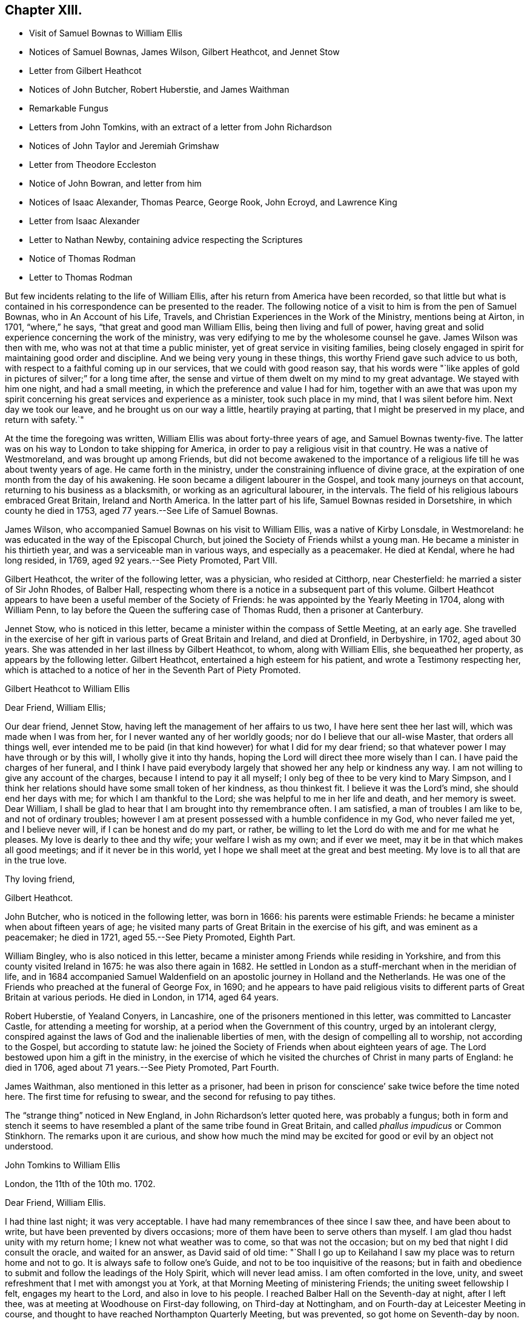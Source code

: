 == Chapter XIII.

[.chapter-synopsis]
* Visit of Samuel Bownas to William Ellis
* Notices of Samuel Bownas, James Wilson, Gilbert Heathcot, and Jennet Stow
* Letter from Gilbert Heathcot
* Notices of John Butcher, Robert Huberstie, and James Waithman
* Remarkable Fungus
* Letters from John Tomkins, with an extract of a letter from John Richardson
* Notices of John Taylor and Jeremiah Grimshaw
* Letter from Theodore Eccleston
* Notice of John Bowran, and letter from him
* Notices of Isaac Alexander, Thomas Pearce, George Rook, John Ecroyd, and Lawrence King
* Letter from Isaac Alexander
* Letter to Nathan Newby, containing advice respecting the Scriptures
* Notice of Thomas Rodman
* Letter to Thomas Rodman

But few incidents relating to the life of William Ellis,
after his return from America have been recorded,
so that little but what is contained in his correspondence can be presented to the reader.
The following notice of a visit to him is from the pen of Samuel Bownas,
who in [.book-title]#An Account of his Life, Travels,
and Christian Experiences in the Work of the Ministry,# mentions being at Airton,
in 1701, "`where,`" he says, "`that great and good man William Ellis,
being then living and full of power,
having great and solid experience concerning the work of the ministry,
was very edifying to me by the wholesome counsel he gave.
James Wilson was then with me, who was not at that time a public minister,
yet of great service in visiting families,
being closely engaged in spirit for maintaining good order and discipline.
And we being very young in these things, this worthy Friend gave such advice to us both,
with respect to a faithful coming up in our services, that we could with good reason say,
that his words were "`like apples of gold in pictures of silver;`" for a long time after,
the sense and virtue of them dwelt on my mind to my great advantage.
We stayed with him one night, and had a small meeting,
in which the preference and value I had for him,
together with an awe that was upon my spirit concerning
his great services and experience as a minister,
took such place in my mind, that I was silent before him.
Next day we took our leave, and he brought us on our way a little,
heartily praying at parting, that I might be preserved in my place,
and return with safety.`"

At the time the foregoing was written, William Ellis was about forty-three years of age,
and Samuel Bownas twenty-five.
The latter was on his way to London to take shipping for America,
in order to pay a religious visit in that country.
He was a native of Westmoreland, and was brought up among Friends,
but did not become awakened to the importance of a religious
life till he was about twenty years of age.
He came forth in the ministry, under the constraining influence of divine grace,
at the expiration of one month from the day of his awakening.
He soon became a diligent labourer in the Gospel, and took many journeys on that account,
returning to his business as a blacksmith, or working as an agricultural labourer,
in the intervals.
The field of his religious labours embraced Great Britain, Ireland and North America.
In the latter part of his life, Samuel Bownas resided in Dorsetshire,
in which county he died in 1753, aged 77 years.--See [.book-title]#Life of Samuel Bownas#.

James Wilson, who accompanied Samuel Bownas on his visit to William Ellis,
was a native of Kirby Lonsdale, in Westmoreland:
he was educated in the way of the Episcopal Church,
but joined the Society of Friends whilst a young man.
He became a minister in his thirtieth year, and was a serviceable man in various ways,
and especially as a peacemaker.
He died at Kendal, where he had long resided, in 1769,
aged 92 years.--See [.book-title]#Piety Promoted#, Part VIII.

Gilbert Heathcot, the writer of the following letter, was a physician,
who resided at Citthorp, near Chesterfield: he married a sister of Sir John Rhodes,
of Balber Hall, respecting whom there is a notice in a subsequent part of this volume.
Gilbert Heathcot appears to have been a useful member of the Society of Friends:
he was appointed by the Yearly Meeting in 1704, along with William Penn,
to lay before the Queen the suffering case of Thomas Rudd, then a prisoner at Canterbury.

Jennet Stow, who is noticed in this letter,
became a minister within the compass of Settle Meeting, at an early age.
She travelled in the exercise of her gift in various parts of Great Britain and Ireland,
and died at Dronfield, in Derbyshire, in 1702, aged about 30 years.
She was attended in her last illness by Gilbert Heathcot, to whom,
along with William Ellis, she bequeathed her property,
as appears by the following letter.
Gilbert Heathcot, entertained a high esteem for his patient,
and wrote a Testimony respecting her,
which is attached to a notice of her in the Seventh Part of [.book-title]#Piety Promoted#.

[.embedded-content-document.letter]
--

[.letter-heading]
Gilbert Heathcot to William Ellis

[.salutation]
Dear Friend, William Ellis;

Our dear friend, Jennet Stow, having left the management of her affairs to us two,
I have here sent thee her last will, which was made when I was from her,
for I never wanted any of her worldly goods; nor do I believe that our all-wise Master,
that orders all things well,
ever intended me to be paid (in that kind however) for what I did for my dear friend;
so that whatever power I may have through or by this will,
I wholly give it into thy hands, hoping the Lord will direct thee more wisely than I can.
I have paid the charges of her funeral,
and I think I have paid everybody largely that showed her any help or kindness any way.
I am not willing to give any account of the charges,
because I intend to pay it all myself;
I only beg of thee to be very kind to Mary Simpson,
and I think her relations should have some small token of her kindness,
as thou thinkest fit.
I believe it was the Lord`'s mind, she should end her days with me;
for which I am thankful to the Lord; she was helpful to me in her life and death,
and her memory is sweet.
Dear William, I shall be glad to hear that I am brought into thy remembrance often.
I am satisfied, a man of troubles I am like to be, and not of ordinary troubles;
however I am at present possessed with a humble confidence in my God,
who never failed me yet, and I believe never will, if I can be honest and do my part,
or rather, be willing to let the Lord do with me and for me what he pleases.
My love is dearly to thee and thy wife; your welfare I wish as my own;
and if ever we meet, may it be in that which makes all good meetings;
and if it never be in this world, yet I hope we shall meet at the great and best meeting.
My love is to all that are in the true love.

[.signed-section-closing]
Thy loving friend,

[.signed-section-signature]
Gilbert Heathcot.

--

John Butcher, who is noticed in the following letter, was born in 1666:
his parents were estimable Friends: he became a minister when about fifteen years of age;
he visited many parts of Great Britain in the exercise of his gift,
and was eminent as a peacemaker; he died in 1721, aged 55.--See [.book-title]#Piety Promoted#,
Eighth Part.

William Bingley, who is also noticed in this letter,
became a minister among Friends while residing in Yorkshire,
and from this county visited Ireland in 1675: he was also there again in 1682.
He settled in London as a stuff-merchant when in the meridian of life,
and in 1684 accompanied Samuel Waldenfield on an
apostolic journey in Holland and the Netherlands.
He was one of the Friends who preached at the funeral of George Fox, in 1690;
and he appears to have paid religious visits to different
parts of Great Britain at various periods.
He died in London, in 1714, aged 64 years.

Robert Huberstie, of Yealand Conyers, in Lancashire,
one of the prisoners mentioned in this letter, was committed to Lancaster Castle,
for attending a meeting for worship, at a period when the Government of this country,
urged by an intolerant clergy,
conspired against the laws of God and the inalienable liberties of men,
with the design of compelling all to worship, not according to the Gospel,
but according to statute law:
he joined the Society of Friends when about eighteen years of age.
The Lord bestowed upon him a gift in the ministry,
in the exercise of which he visited the churches of Christ in many parts of England:
he died in 1706, aged about 71 years.--See [.book-title]#Piety Promoted#, Part Fourth.

James Waithman, also mentioned in this letter as a prisoner,
had been in prison for conscience`' sake twice before the time noted here.
The first time for refusing to swear, and the second for refusing to pay tithes.

The "`strange thing`" noticed in New England, in John Richardson`'s letter quoted here,
was probably a fungus;
both in form and stench it seems to have resembled
a plant of the same tribe found in Great Britain,
and called _phallus impudicus_ or Common Stinkhorn.
The remarks upon it are curious,
and show how much the mind may be excited for good or evil by an object not understood.

[.embedded-content-document.letter]
--

[.letter-heading]
John Tomkins to William Ellis

[.signed-section-context-open]
London, the 11th of the 10th mo. 1702.

[.salutation]
Dear Friend, William Ellis.

I had thine last night; it was very acceptable.
I have had many remembrances of thee since I saw thee, and have been about to write,
but have been prevented by divers occasions;
more of them have been to serve others than myself.
I am glad thou hadst unity with my return home; I knew not what weather was to come,
so that was not the occasion; but on my bed that night I did consult the oracle,
and waited for an answer, as David said of old time:
"`Shall I go up to Keilahand I saw my place was to return home and not to go.
It is always safe to follow one`'s Guide, and not to be too inquisitive of the reasons;
but in faith and obedience to submit and follow the leadings of the Holy Spirit,
which will never lead amiss.
I am often comforted in the love, unity,
and sweet refreshment that I met with amongst you at York,
at that Morning Meeting of ministering Friends; the uniting sweet fellowship I felt,
engages my heart to the Lord, and also in love to his people.
I reached Balber Hall on the Seventh-day at night, after I left thee,
was at meeting at Woodhouse on First-day following, on Third-day at Nottingham,
and on Fourth-day at Leicester Meeting in course,
and thought to have reached Northampton Quarterly Meeting, but was prevented,
so got home on Seventh-day by noon.

I have had my health better this winter hitherto, than last winter;
if the Lord continue it to me he shall have the service of it, for I am his,
and I have dedicated my whole strength and days to his honour
and the service of him and of his beloved people.
I am glad Jeremiah Grimshaw is so well; my dear love to him,
I shall be glad to see him at London.
John Meld and John Butcher are well; we are often together;
there is a knot of us bound up together in the bundle of the living;
blessed be the Lord! and we are of one heart, and go one way,
and speak the same thing in the Truth.
William Bingley is gone to Norfolk.
I am glad you are so quiet, though I am not against contending,
and that steadfastly for the Truth, and the most holy faith, against the opposers of it;
yet sometimes, in some cases, there may be a time to forbear, and wait with patience,
the judgment of Truth.
If it have leaden heels, it will have iron hands, and the hypocrite cannot escape,
nor the sinner stand in the congregation of the righteous.
I have been lately at Hertford; Truth goes on, and the Lamb is conquering in many hearts,
and will have the victory.
We are in hopes to get Robert Huberstie and James Waithman, two prisoners in Lancaster,
out of jail.

I have a letter from John Richardson, dated Lynn, in New England, the 22nd of the 7th mo.
last; among other things,
he gives account of a strange thing which appears in New England;
his account is as followeth:--"`There is lately a
strange sort of thing grown up in this country,
in many places; it springs up in one night about a quarter of a yard above the ground,
as white as snow, with a thing about the upper parts somewhat like shoulders;
there is a thing like a cap, which with the aforesaid covering seems to hang loose;
the shoulders have somewhat like a laced veil upon them.
I with many others have seen it; but that which is as much admirable is, the stink of it,
which is so nauseous that I think nothing ever exceeded it for a bad smell.
It is by several, compared with the smell of man`'s flesh after he is dead,
sometime buried, and then taken up again; the sight of it doth terrify some,
and some are putting away their top-knots and finery, especially in Salisbury,
in the east part of that country; but others count it as witchcraft,
and so harden their hearts thus far.`"
John Richardson is in health, though he has travelled hard.
My wife`'s and my dear love to thee; give mine to thy dear wife.
I remember your great love and shall be glad to see you both here.
We are very thankful of the safe arrival of our dear friend, William Penn;
it is the Lord`'s mercy who is gracious to him and us also.
Farewell,

[.signed-section-closing]
I am thy friend and brother in the Truth,

[.signed-section-signature]
John Tomkins.

--

[.embedded-content-document.letter]
--

[.letter-heading]
John Tomkins to William Ellis

[.signed-section-context-open]
London, the 17th of 4th mo. 1703.

[.salutation]
Dear Friend, William Ellis;

I have thine to me of the 15th of 3rd month, 1703;
it came to my hand before the Yearly Meeting; and I find thy bishop-like care for us,
and desire that the Lord may help his people,
and judge that which would appear to trouble or afflict
that life which he hath given to rule;
but we should have esteemed it a manifest token of thy care, if thou hadst come thyself,
and contributed to the lifting up of Moses`' hand in the time of battle,
as thou wert pleased to phrase it;
but we have the charity to believe that thou wast concerned
in travail of spirit for the prosperity of Zion,
at the time when others here were actually concerned, in a peaceable spirit,
to contend for the simplicity of our testimony to the precepts of Christ.
And the Lord did comfort his people,
and things were well gone through in several respects;
for the particulars I refer thee to those who were present.
God did bless our meeting with plenty of the water of life, which sweetened all,
and kept things cool and quiet.
Our hearts were comforted in the love of God and fellowship of the brethren;
and counsel was given, and doctrine dropped as the dew upon the tender herbs.
I hope what was done will have a tendency to the
furtherance of charity and peace in the Church.
Come and see us and help us, for we have now much work and few hands to do it;
but however, remember to pray for us,
that our labours in every respect may be blessed for the benefit of the Church,
that an addition may be given us,
and many children may be yet born to the Church of Christ; for the promise is,
that more shall be her children than the children of the married wife,--the Jewish Church,
which consisted of the line of Abraham.
But now God will not only be known in Judah and his Name be great in Israel,
but he hath promised that all the ends of the earth shall see his salvation.

Dear friend, pray for the hastening of the day, that all flesh may see his glory,
that he may "`glorify the house of his glory.`"
Give my dear love to thy wife; I wish her perfect recovery;
my wife remembers her and thee.
Your folks have been pleased to choose me for one of your County Correspondents;
it was their love; I want not employment, but wherein I can,
I shall not be backward to serve them.
Let me hear from thee, and when we may expect to see thee;
I have not material of other matters to advise thee of, but in great sincerity am

[.signed-section-closing]
Thy real friend and brother,

[.signed-section-signature]
John Tomkins.

--

John Taylor, who is noticed in the following letter,
was convinced of the soundness of the Christian principles of Friends by George Fox,
in 1656; he soon felt constrained in spirit to preach the Truth which he had received,
and in 1657, when only about twenty years of age,
he went on that service into the West of England.
Subsequently he travelled much in the work of the ministry in America and the West Indies,
as well as in Great Britain, Ireland and Holland.
He resided several years in Barbados, but subsequently returned to England,
and settled at York as a sugar refiner.
Here, as well as in several places, in the course of his apostolic journeys,
he suffered imprisonment for the testimony of Jesus.
He died at York in 1708, aged about 70 years.

William Wyld, who is also mentioned in this letter, was born at Oldham, in Lancashire,
in 1648.
He joined the Society of Friends, became a minister among them,
and partook of the sufferings to which they were exposed in maintaining
a testimony against the anti-christian impost of Tithes.
He was imprisoned upwards of a year and a half on this account at Lancaster,
where he afterwards settled.
He sometimes travelled in the work of the ministry in the neighbouring counties;
and when he had accomplished these services, returned to his calling,
which is mentioned in a Testimony respecting him as having been humble and laborious.
He died in great peace in 1729, aged 81 years.

[.embedded-content-document.letter]
--

[.letter-heading]
Theodore Eccleston to William and Alice Ellis

[.signed-section-context-open]
London, the 16th of 7th mo. 1703

[.salutation]
Dear William And Alice Ellis;

In true love I heartily salute you both, desiring that you and we,
and all that uprightly love the Lord, may be preserved by him, growing in the Truth,
and in the knowledge of his glorious power reigning amongst us; that while we are here,
in the sense of life, we may magnify his holy Name; and when we are summoned from hence,
that we may be received of Him who was our blessed example, and is our head and lawgiver,
to whom belong dominion and praise, world without end.
Amen.
The Lord be praised for all our mercies,
and for preserving us from everything that would render us unfit for his service,
that in his blessed work we may go on to glorify his Name,
and show forth his power and goodness to the children of men;
that many with us may taste how good the Lord is,
and how good it is to serve Him to whom dominion and praise is due;
and to him be it rendered by us all, henceforth and forever.
My dear love to John Taylor and wife, William Wyld and friends, Thomas Aldam,
Jeremiah Grimshaw, Aaron Atkinson, and all that ask after

[.signed-section-closing]
Your loving friend,

[.signed-section-signature]
Theodore Eccleston.

--

The following Testimony of Jeremiah Grimshaw, of Rawden,
who is mentioned in the above letter, and in several other parts of this volume,
is from the pen of his brother, John Grimshaw, who also was a minister:

[.embedded-content-document.testimony]
--

Jeremiah Grimshaw was born of religious parents,
who brought him up in the fear of the Lord;
and when he arrived at the age of 18 or 19 years,
he zealously followed after those preachers who were accounted the most eminent,
but he did not experience that satisfaction he was in pursuit of,
until he became convinced of the saving efficacy of divine Light and Grace,
through the effectual ministry of George Gregson and Robert Lodge;
and then he gave up in obedience to that powerful Word, which inwardly awakened him,
and which wrought powerfully to the bringing him
into the ministry,--which was living and convincing.
About this time there was a merciful visitation extended towards his neighbours;
and through him, as an instrument, divers were brought to the knowledge of the Truth.
In the early part of his life, he visited sundry parts of England,
and also went through Ireland in the service of Truth,
to his own satisfaction and the strength of the brethren.
In the latter years of his life, he had to pass through divers afflictions; yet,
through the Lord`'s mercy, he was enabled to perform several religious visits,
to the comfort of his friends.
He departed this life on the 12th of the 8th month, 1721, aged about sixty-nine years;
and we doubt not has attained to that rest,
which is prepared for those who hold out in faithfulness to the end.

--

John Bowron, the writer of the following short letter, resided at Cotherstone,
on the northern border of Yorkshire: he joined Friends about 1653,
when about 26 years of age, being convinced of the soundness of their principles,
by the preaching of George Fox and James Nayler.
Soon after this he received a gift in the ministry, and travelled into Scotland,
preaching the Gospel in the streets and markets.
He visited this part of the British dominions several times,
and in 1656 went to Barbados, where he had many meetings:
he then sailed for South America, and travelled in Guiana and other parts,
preaching by an interpreter to the natives,
who regarded him as "`a good man come from far to preach the white man`'s God.`"
From thence he returned by Barbados to England, and continued his gospel labours.
He also visited Ireland many times;
and after all his journeyings and several imprisonments
for his testimony to the Truth as it is in Jesus,
he died in 1704, in the house in which he was born, being 77 years of age,
and full of peace.--See [.book-title]#Piety Promoted#, Part III.

[.embedded-content-document.letter]
--

[.letter-heading]
John Bowron to William Ellis

[.signed-section-context-open]
Cotherstone, 1703.

[.salutation]
Dear Friend, William Ellis;

My love unto thee in the Truth of Almighty God, and to thy wife and Friends thereabout.
I have received the things thou sentest me;
the Lord God of heaven and earth reward thee for thy token of love;
they will do me great service, for which I cannot make thee satisfaction;
but I hope the Lord will not forget to reward thee.
I have a great desire to see thee and thy wife before I die; but how it may fall out,
that I leave to the Lord.
I have been very weakly, but I hope I may yet travel a little in the service of the Truth.
Friends here would be glad to see thee.
William Kay and Jonathan Kay, as also Peter Atkinson,
send their kind love to thee and thy wife.
This with my dear love to thee and thy wife and Friends in the unchangeable Truth, is from

[.signed-section-closing]
Thy loving brother in the Truth,

[.signed-section-signature]
John Bowron.

--

Isaac Alexander, the writer of the following letter, was born in 1680:
he joined the Society of Friends when about fourteen years of age,
and became a minister in his seventeenth year:
he took apostolic journeys into various parts of Great Britain and Ireland,
labouring diligently in the exercise of his gift; and died at the house of James Wilson,
at Aba, near Kendal, in 1705, aged 25 years.
In this letter he mentions the following persons:

Thomas Pearce, who was the son and successor of Richard Pearce,
an apothecary of Limerick, and the first person that received Friends in that place.
The magistrates publicly forbade the people to buy anything of Friends,
particularly of Richard Pearce; and the prohibition rested upon him for several months;
but he regained his business and followed it with reputation.
The meetings of Friends were held at his house for many
years.--See Rutty`'s [.book-title]#History of Friends in Ireland#.
Quarto edition, page 97.

George Rook, a native of Cumberland, and a carpenter by trade:
he joined Friends when about twenty,
and became a minister when about twenty-five years of age.
He accompanied Thomas Trafford, noticed in page 10 of this volume,
in a religious visit to Friends in the north of England,
and was afterwards imprisoned in Durham jail,
for refusing to break the command of Christ, "`Swear not at all.`"
He laboured in the Gospel in various parts of Great Britain and Ireland,
and settled in Dublin in 1737: he died in 1742,
aged 90.--See [.book-title]#Biographical Notices of Friends in Ireland#.

John Acroyd or Ecroyd, who resided at Briercliffe, near Burnley, in Lancashire:
he is described as an able minister of the Gospel, a steady and zealous labourer therein,
a good example to the flock of Christ,
and a patient sufferer for the testimony of a good conscience.
He died in 1721.--See a testimony from Marsden Monthly Meeting, concerning John Ecroyd,
the son of this Friend, in [.book-title]#A Collection of Testimonies#, published in 1760.

Lawrence King, who is likewise mentioned in other parts of this volume:
he belonged to Salterforth Meeting,
and travelled much in the work of the ministry in Great Britain and Ireland,
between 1697 and 1720.
From 1721 to 1724 he was engaged as the companion of John Fothergill in
a religious visit to North America and some of the West India Islands.
It seems probable that he died soon after returning from this visit,
as no notice of him as a minister occurs after this time;
but as there are the deaths of other Friends of this
name on the record of Settle Monthly Meeting,
without any particulars by which this individual can be identified among them,
it is not easy to determine the period of his decease.

[.embedded-content-document.letter]
--

[.letter-heading]
Isaac Alexander to William Ellis.

[.signed-section-context-open]
Sedburgh, the 15th of 10th mo. 1703.

[.salutation]
Dear Friend, William Ellis;

Whom my soul doth dearly love, and tenderly salute,
in the sweet fellowship of the Gospel of peace, with thy dear and true-hearted wife;
for I can truly say, I have had you both often in remembrance,
with real comfort and gladness of heart,
in a thankful consideration of how often I have been comforted in your good company;
for my very soul was knit and united to you the very first time I was at your house;
and the same nearness I have felt increasingly to remain in my heart towards you,
ever since, both when we have been together, and many times,
when outwardly separated one from another.
And that in the living,
feeling enjoyment of this hearty spiritual nearness and heavenly Gospel fellowship,
we may be preserved increasingly while we have a day on this side the grave to spend,
is what my soul desires and secretly longs for.
And now, my dearly beloved friend, the chief reason of my now writing to thee is,
to give to thee and thy good wife, whose exercises are oft before me,
the remembrance of endeared love, having an opportunity,
and being rather covetous of a free-hearted correspondence with thee in
things relating to the Truth and the affairs of the Church of Christ,
in the exercise of which, I know thy soul is engaged night and day;
and which exercise and labour of love, the Lord thy God that hath been thy strength,
thy bow, and thy song, hath never forgot,
nor hath he been backward to reward thee richly into thy bosom.

Dear William, I speak without flattery,
I know thou hast been a great strength and help to
many of Zion`'s exercised and travailing children;
yea, thy horn hath oft been filled with the best oil, and thy box with healing balm;
as well as the sword of the eternal Spirit and Word of Life given thee,
which is sharper than any two-edged sword in thy hand,
to hew in pieces that Agag that hath been a hindrance
to the Israel of God in their journey,
and an occasion of causing the anointed of God to err in the performance of their duty.

Dear William, I hope that thou, in the reading of these few simple lines,
wilt feel what I aim at.
Now by these, I give thee to understand,
that since I parted with our dearly beloved friend and esteemed Elder, William Edmundson,
at York, I have received several very comfortable letters from him,
in all or most of which he desires to be remembered to thee;
also from Thomas Pearce and George Rook, I have received several; and they do the same.
I had on Seventhday last, one from William, and one from George Rook,
and George Rook wonders what thou art doing,
and that thou should have so long forgot them that so often think of thee with delight;
he says, they long to hear that thou and I are coming together,
to give them another visit.
I have been to visit Friends in Cumberland; they are generally pretty well,
and they long to see thee there; many of them had their very dear love to thee,
and many Friends in our meeting desire to be heartily
remembered to thee and to thy wife.

I am now going to visit Friends in Bishopric, and the east of your county,
and therefore am heartily earnest that thou mayst
have me in remembrance when it is well with thee.
I also have account from Ireland, that things there are generally pretty well,
and that discipline is closely maintained and carried on in great quietness,
and that Truth`'s testimony is over all gainsayers; also William Edmundson is hearty;
but old age creeps on him apace, but his understanding is as strong as ever:
he has got a fall, by which he hath broken a rib, but he mends:
he writes largely of the affairs of Friends.
Dear Thomas Trafford is buried; he died under a surgical operation.
John Acroyd and Lawrence King got to the Half-year`'s Meeting;
they had a heavenly opportunity at this meeting: Friends in Ireland are generally well.
I have received a letter from Samuel Bownas, from Philadelphia; he had a good voyage,
was nine weeks at sea, and had his health very well.
Being in haste,
I shall conclude with my heart full of true brotherly
and abiding love to thyself and wife,
and Friends that ask of me.

[.signed-section-closing]
Thy true friend and exercised brother in the Truth,

[.signed-section-signature]
Isaac Alexander.

--

[.embedded-content-document.letter]
--

[.letter-heading]
William Ellis to Nathan Newby.

[.signed-section-context-open]
Airton, 1703.

[.salutation]
Kind Friend, Nathan Newby;

Having opportunity, I thought fit to let thee know, that I got well to England,
through the great mercy of God;
and although I went through abundance of exercises after I left you,
yet the Lord`'s hand carried me through them all, and great was my comfort at my return.
And now, dear friend, know this, thou art often in my remembrance,
although we be far separated;
and the labour of love that was raised in my heart for your welfare is not forgot by me.
Though I know that there is a sincere remnant amongst you, yet I do know that the Seed,
that is the heir of the kingdom of God, was too low in many;
and that caused a deeper travail upon my mind.
In some degree my desire was answered, and now it is my advice to thee, that thou,
with all that love the Truth,
may labour to bring the Truth up over all looseness and improper liberty;
and that all be advised to let the time past be sufficient in these things,
and that misspent time be redeemed, through true repentance, and amendment of life,
and renewing of love to God and one to another;
and that all Friends be advised to meet together,
and to wait on the Lord to fill their hearts.
If any be opened by the power of Truth, to speak a word one to another,
be sure that Friends be advised to be tender,
that such may grow to the degree of strong men;
and I desire that all Friends may keep their Monthly
Meetings in the name of the Lord Jesus;
and that Friends in his power may judge down all looseness in conversation;
and that none may go out, to take wives nor husbands,
nor to bring mixed marriages to be accomplished amongst you;
for such things brought the displeasure of the Almighty God upon people in old time;
and the church was corrupted by these things, as the Scripture declares in many places.

And let Friends wait in God`'s wisdom to keep the old ranting spirit out of your assemblies;
and let all who may be concerned in Truth`'s affairs truly
seek the honour of God and the promotion of his Truth,
and not the honour of their own name.
And I wish that all Friends may train up their children in the fear of God;
and that while they are young, they may be trained up in the reading of the Scriptures,
that these may be ingrafted in their memory, so that when they grow to riper age,
and their understandings are opened by the Word of Truth,
they may know the profit of the Scriptures,
and may in heart and soul bless the Lord that put into the
hearts of their parents to do these things for them.
Seeing it was the Lord`'s counsel to Israel to do these things,
it cannot but be profitable to his people in our age

And let all Friends that have negroes to their servants, be truly careful of them,
and do to them as you would have them to do to you if you were as they are.
There was a secret fear upon me in several places in my travel,
lest Friends`' children `'should suffer hurt in not
being kept to employment as they ought to be,
because negroes are provided to labour for them.
Having thus eased my mind, I leave these things to thee,
and commit thee to Him that is able to keep thee to the end,
and rest with dear love to thee and thy wife,

[.signed-section-closing]
Thy real friend,

[.signed-section-signature]
William Ellis.

--

Thomas Rodman, to whom the following letter is addressed, is spoken of,
by Thomas Chalkley, as a man of the first rank on Rhode Island.

[.embedded-content-document.letter]
--

[.letter-heading]
William Ellis to Thomas Rodman.

[.signed-section-context-open]
London, 1704.

[.salutation]
My Dearly and Well-beloved Friend, Thomas Rodman;

Having this opportunity, I was willing to give thee a few lines,
that thereby thou mayst know, that although I be far off thee,
yet thou with many others are often in my memory;
and in this remembrance my heart is comforted with lively enjoyment;
and my hearty prayers have been and are for your
safety and growth in the most precious Truth;
and that many may be affected by the beauty of it;
and that all Friends may grow in zeal for it and love to it;
and that a labour may be exercised to promote its
testimony above all that would oppose it.
For by the power of the Truth have many sons been brought from far,
and many poor as from the dunghill,
to dwell in fertile situations both outwardly and inwardly,
the sense of which often brings my mind low, and a secret holy fear fills me at times,
lest I should in my ways be forgetful.
Also it is a secret trouble to my mind to see any that have
come to sit under the shadow of the wing of Truth,
grow high and elevated in their minds, and forgetful of what and where they were once,
and what abundance of iniquity hath been passed by,
and to think good of themselves for what is done for them,
as though this was some of their own works, and that therefore they must be honoured.
But time hath declared, that upon this rock many have been broken;
and I desire it may be a caution to all to remain under the conduct of the Truth,
and to walk as becomes a people that hath been brought
from a barren land into a pleasant soil.
And now, dear friend, seeing that God hath shewn mercy unto thee,
and given thee a good understanding,
I desire that thou mayst labour to stir up the pure mind amongst Friends,
and that all be advised to keep and increase unity and concord,
which was precious of old, and is amiable in our time; and in this,
young men will entreat Elders, and Elders will be prevailed with; and in the same,
Elders will encourage the younger in every good word and work.
And I wish that that which would spread reports of weaknesses abroad, to disadvantage,
may be kept out from Friends,
so that righteousness may spring up and Truth may grow like a rose,
and the glory and perfume thereof may fill your meetings.
This is the desire of

[.signed-section-closing]
Your real friend,

[.signed-section-signature]
William Ellis.

--

